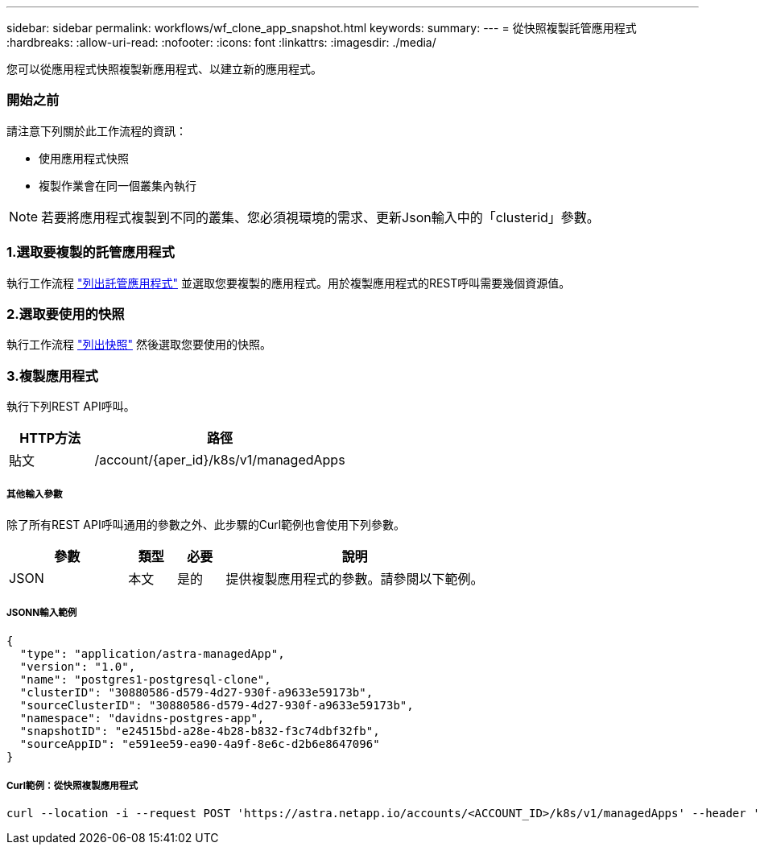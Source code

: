 ---
sidebar: sidebar 
permalink: workflows/wf_clone_app_snapshot.html 
keywords:  
summary:  
---
= 從快照複製託管應用程式
:hardbreaks:
:allow-uri-read: 
:nofooter: 
:icons: font
:linkattrs: 
:imagesdir: ./media/


[role="lead"]
您可以從應用程式快照複製新應用程式、以建立新的應用程式。



=== 開始之前

請注意下列關於此工作流程的資訊：

* 使用應用程式快照
* 複製作業會在同一個叢集內執行



NOTE: 若要將應用程式複製到不同的叢集、您必須視環境的需求、更新Json輸入中的「clusterid」參數。



=== 1.選取要複製的託管應用程式

執行工作流程 link:wf_list_man_apps.html["列出託管應用程式"] 並選取您要複製的應用程式。用於複製應用程式的REST呼叫需要幾個資源值。



=== 2.選取要使用的快照

執行工作流程 link:wf_list_snapshots.html["列出快照"] 然後選取您要使用的快照。



=== 3.複製應用程式

執行下列REST API呼叫。

[cols="25,75"]
|===
| HTTP方法 | 路徑 


| 貼文 | /account/{aper_id}/k8s/v1/managedApps 
|===


===== 其他輸入參數

除了所有REST API呼叫通用的參數之外、此步驟的Curl範例也會使用下列參數。

[cols="25,10,10,55"]
|===
| 參數 | 類型 | 必要 | 說明 


| JSON | 本文 | 是的 | 提供複製應用程式的參數。請參閱以下範例。 
|===


===== JSONN輸入範例

[source, json]
----
{
  "type": "application/astra-managedApp",
  "version": "1.0",
  "name": "postgres1-postgresql-clone",
  "clusterID": "30880586-d579-4d27-930f-a9633e59173b",
  "sourceClusterID": "30880586-d579-4d27-930f-a9633e59173b",
  "namespace": "davidns-postgres-app",
  "snapshotID": "e24515bd-a28e-4b28-b832-f3c74dbf32fb",
  "sourceAppID": "e591ee59-ea90-4a9f-8e6c-d2b6e8647096"
}
----


===== Curl範例：從快照複製應用程式

[source, curl]
----
curl --location -i --request POST 'https://astra.netapp.io/accounts/<ACCOUNT_ID>/k8s/v1/managedApps' --header 'Content-Type: application/astra-managedApp+json' --header '*/*' --header 'Authorization: Bearer <API_TOKEN>' --d @JSONinput
----